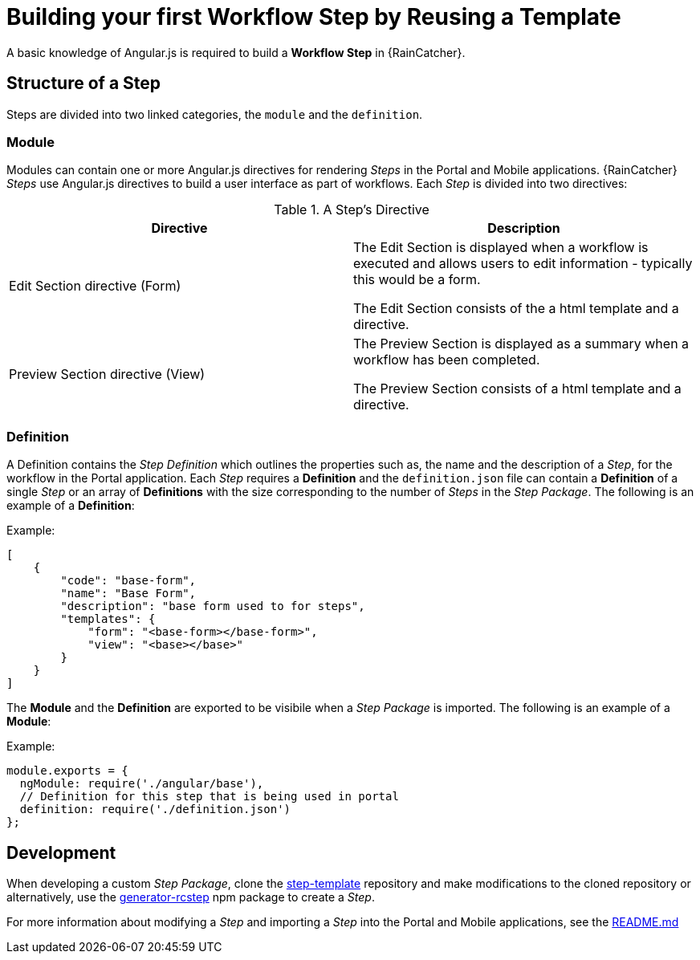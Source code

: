 [id='{context}-con-workflow-step']
= Building your first Workflow Step by Reusing a Template

A basic knowledge of Angular.js is required to build a *Workflow Step* in {RainCatcher}.

== Structure of a Step
Steps are divided into two linked categories, the `module` and the `definition`.

=== Module
Modules can contain one or more Angular.js directives for rendering _Steps_ in the Portal and Mobile applications.
{RainCatcher} _Steps_ use Angular.js directives to build a user interface as part of workflows.
Each _Step_ is divided into two directives:

.A Step's Directive
|===
|Directive |Description

|Edit Section directive (Form)
|The Edit Section is displayed when a workflow is executed and allows users to edit information - typically this would be a form.

The Edit Section consists of the a html template and a directive.

|Preview Section directive (View)
|The Preview Section is displayed as a summary when a workflow has been completed.

The Preview Section consists of a html template and a directive.

|===

=== Definition

A Definition contains the _Step Definition_ which outlines the properties such as, the name and the description of a _Step_, for the workflow in the Portal application.
Each _Step_ requires a *Definition* and the `definition.json` file can contain a *Definition* of a single _Step_ or an array of *Definitions* with the size corresponding to the number of _Steps_ in the _Step Package_.
The following is an example of a *Definition*:

Example:
[source,json]
----
[
    {
        "code": "base-form",
        "name": "Base Form",
        "description": "base form used to for steps",
        "templates": {
            "form": "<base-form></base-form>",
            "view": "<base></base>"
        }
    }
]
----

The *Module* and the *Definition* are exported to be visibile when a _Step Package_ is imported.
The following is an example of a *Module*:

Example:
[source,javascript]
----
module.exports = {
  ngModule: require('./angular/base'),
  // Definition for this step that is being used in portal
  definition: require('./definition.json')
};
----

== Development
When developing a custom _Step Package_, clone the link:https://github.com/feedhenry-raincatcher/step-template.git[step-template] repository and make modifications to the cloned repository or alternatively, use the link:https://www.npmjs.com/package/generator-rcstep[generator-rcstep] npm package to create a _Step_.

For more information about modifying a _Step_ and importing a _Step_ into the Portal and Mobile applications, see the link:https://github.com/feedhenry-raincatcher/step-template.git[README.md]
